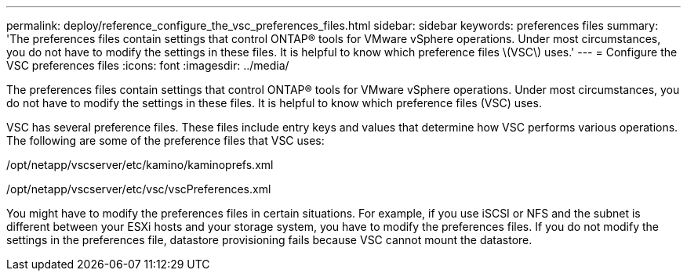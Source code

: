 ---
permalink: deploy/reference_configure_the_vsc_preferences_files.html
sidebar: sidebar
keywords: preferences files
summary: 'The preferences files contain settings that control ONTAP® tools for VMware vSphere operations. Under most circumstances, you do not have to modify the settings in these files. It is helpful to know which preference files \(VSC\) uses.'
---
= Configure the VSC preferences files
:icons: font
:imagesdir: ../media/

[.lead]
The preferences files contain settings that control ONTAP® tools for VMware vSphere operations. Under most circumstances, you do not have to modify the settings in these files. It is helpful to know which preference files (VSC) uses.

VSC has several preference files. These files include entry keys and values that determine how VSC performs various operations. The following are some of the preference files that VSC uses:

/opt/netapp/vscserver/etc/kamino/kaminoprefs.xml

/opt/netapp/vscserver/etc/vsc/vscPreferences.xml

You might have to modify the preferences files in certain situations. For example, if you use iSCSI or NFS and the subnet is different between your ESXi hosts and your storage system, you have to modify the preferences files. If you do not modify the settings in the preferences file, datastore provisioning fails because VSC cannot mount the datastore.

